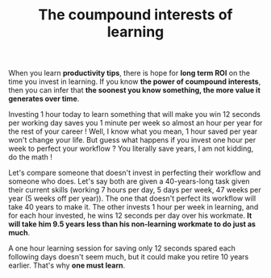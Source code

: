 #+TITLE: The coumpound interests of learning
#+DATE_CREATED: <2021-02-01>
#+DATE_UPDATED: <2021-02-09 17:06>
#+FIRN_UNDER: "Random notes"

When you learn *productivity tips*, there is hope for *long term ROI* on
the time you invest in learning. If you know *the power of coumpound
interests*, then you can infer that *the soonest you know something,
the more value it generates over time*.

Investing 1 hour today to learn something that will make you win 12
seconds per working day saves you 1 minute per week so almost an hour
per year for the rest of your career ! Well, I know what you mean, 1
hour saved per year won't change your life. But guess what happens if you
invest one hour per week to perfect your workflow ? You literally
save years, I am not kidding, do the math !

Let's compare someone that doesn't invest in perfecting their
workflow and someone who does. Let's say both are given a
40-years-long task given their current skills (working 7 hours per
day, 5 days per week, 47 weeks per year (5 weeks off per year)). The
one that doesn't perfect its workflow will take 40 years to make it.
The other invests 1 hour per week in learning, and for each hour
invested, he wins 12 seconds per day over his workmate. *It will take 
him 9.5 years less than his non-learning workmate to do just as much*.

A one hour learning session for saving only 12 seconds spared each
following days doesn't seem much, but it could make you retire 10
years earlier. That's why *one must learn*.
